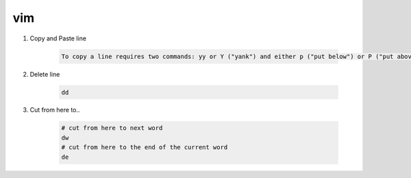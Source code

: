 vim
=====

1. Copy and Paste line

    .. code::

        To copy a line requires two commands: yy or Y ("yank") and either p ("put below") or P ("put above").

2. Delete line

    .. code::

        dd

3. Cut from here to..

    .. code-block::

        # cut from here to next word
        dw 
        # cut from here to the end of the current word
        de
    
    

